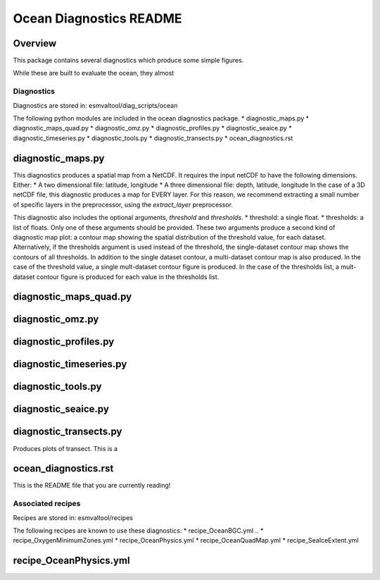 .. ocean_diagnostics:


========================
Ocean Diagnostics README
========================


Overview
--------

This package contains several diagnostics which produce some simple figures.

While these are built to evaluate the ocean, they almost


Diagnostics
===========
Diagnostics are stored in: esmvaltool/diag_scripts/ocean

The following python modules are included in the ocean diagnostics package.
* diagnostic_maps.py
* diagnostic_maps_quad.py
* diagnostic_omz.py
* diagnostic_profiles.py
* diagnostic_seaice.py
* diagnostic_timeseries.py
* diagnostic_tools.py
* diagnostic_transects.py
* ocean_diagnostics.rst


diagnostic_maps.py
-----------------------
This diagnostics produces a spatial map from a NetCDF.
It requires the input netCDF to have the following dimensions. Either:
* A two dimensional file: latitude, longitude
* A three dimensional file: depth, latitude, longitude
In the case of a 3D netCDF file, this diagnostic produces a map for EVERY layer.
For this reason, we recommend extracting a small number of specific layers in
the preprocessor, using the `extract_layer` preprocessor.

This diagnostic also includes the optional arguments, `threshold` and
`thresholds`.
* threshold: a single float.
* thresholds: a list of floats.
Only one of these arguments should be provided. These two arguments produce a
second kind of diagnostic map plot: a contour map showing the spatial
distribution of the threshold value,  for each dataset. Alternatively, if the
thresholds argument is used instead of the threshold, the single-dataset contour
map shows the contours of all thresholds.
In addition to the single dataset contour, a multi-dataset contour map is also
produced.
In the case of the threshold value, a single mult-dataset contour figure is
produced. In the case of the thresholds list, a mult-dataset contour figure is
produced for each value in the thresholds list.


diagnostic_maps_quad.py
-----------------------


diagnostic_omz.py
-----------------------


diagnostic_profiles.py
-----------------------


diagnostic_timeseries.py
------------------------


diagnostic_tools.py
-----------------------


diagnostic_seaice.py
-----------------------


diagnostic_transects.py
-----------------------
Produces plots of transect. This is a


ocean_diagnostics.rst
-----------------------
This is the README file that you are currently reading!








Associated recipes
========================


Recipes are stored in: esmvaltool/recipes

The following recipes are known to use these diagnostics:
* recipe_OceanBGC.yml
.. * recipe_OxygenMinimumZones.yml
* recipe_OceanPhysics.yml
* recipe_OceanQuadMap.yml
* recipe_SeaIceExtent.yml




recipe_OceanPhysics.yml
-----------------------

